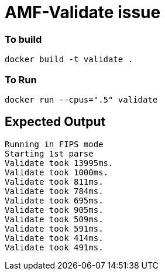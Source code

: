 = AMF-Validate issue

=== To build

```
docker build -t validate .
```
=== To Run
```
docker run --cpus=".5" validate
```
== Expected Output

```
Running in FIPS mode
Starting 1st parse
Validate took 13995ms.
Validate took 1000ms.
Validate took 811ms.
Validate took 784ms.
Validate took 695ms.
Validate took 905ms.
Validate took 509ms.
Validate took 591ms.
Validate took 414ms.
Validate took 491ms.

```